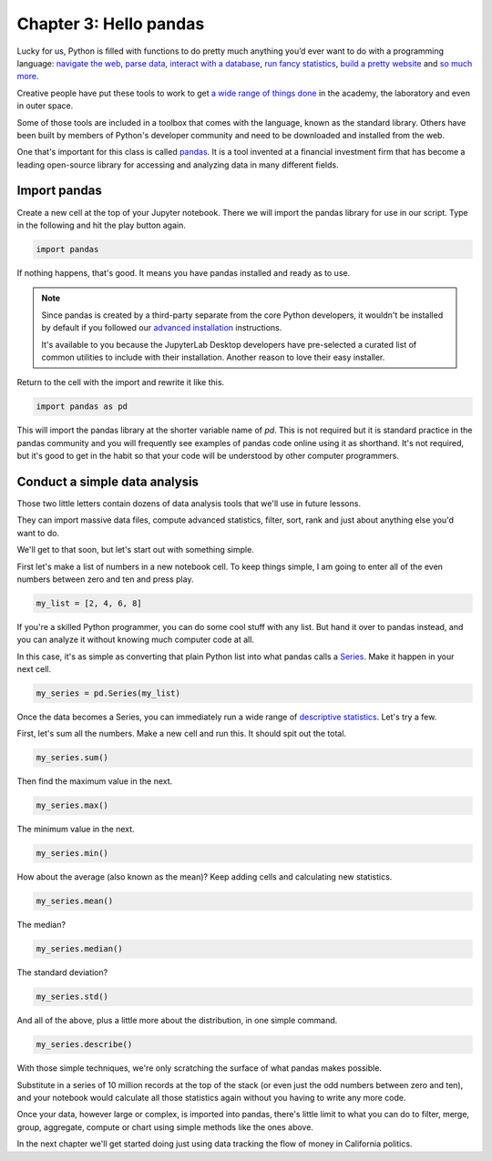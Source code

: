 =======================
Chapter 3: Hello pandas
=======================

Lucky for us, Python is filled with functions to do pretty much anything you’d ever want to do with a programming language: `navigate the web`_, `parse data`_, `interact with a database`_, `run fancy statistics`_, `build a pretty website`_ and `so`_ `much`_ `more`_.

Creative people have put these tools to work to get `a wide range of things done <https://www.python.org/about/success/>`_ in the academy, the laboratory and even in outer space.

Some of those tools are included in a toolbox that comes with the language, known as the standard library. Others have been built by members of Python's developer community and need to be downloaded and installed from the web.

One that's important for this class is called `pandas`_. It is a tool invented at a financial investment firm that has become a leading open-source library for accessing and analyzing data in many different fields.


*************
Import pandas
*************

Create a new cell at the top of your Jupyter notebook. There we will import the pandas library for use in our script. Type in the following and hit the play button again.

.. code-block:: python

    import pandas

If nothing happens, that's good. It means you have pandas installed and ready as to use.

.. note::

    Since pandas is created by a third-party separate from the core Python developers, it wouldn't be installed by default if you followed our `advanced installation <../appendix>`_ instructions.

    It's available to you because the JupyterLab Desktop developers have pre-selected a curated list of common utilities to include with their installation. Another reason to love their easy installer.

Return to the cell with the import and rewrite it like this.

.. code-block:: python

    import pandas as pd

This will import the pandas library at the shorter variable name of `pd`. This is not required but it is standard practice in the pandas community and you will frequently see examples of pandas code online using it as shorthand. It's not required, but it's good to get in the habit so that your code will be understood by other computer programmers.

******************************
Conduct a simple data analysis
******************************

Those two little letters contain dozens of data analysis tools that we'll use in future lessons.

They can import massive data files, compute advanced statistics, filter, sort, rank and just about anything else you'd want to do.

We'll get to that soon, but let's start out with something simple.

First let's make a list of numbers in a new notebook cell. To keep things simple, I am going to enter all of the even numbers between zero and ten and press play.

.. code-block:: python

    my_list = [2, 4, 6, 8]

If you're a skilled Python programmer, you can do some cool stuff with any list. But hand it over to pandas instead, and you can analyze it without knowing much computer code at all.

In this case, it's as simple as converting that plain Python list into what pandas calls a `Series <http://pandas.pydata.org/pandas-docs/stable/generated/pandas.Series.html>`_. Make it happen in your next cell.

.. code-block:: python

    my_series = pd.Series(my_list)

Once the data becomes a Series, you can immediately run a wide range of `descriptive statistics <https://en.wikipedia.org/wiki/Descriptive_statistics>`_. Let's try a few.

First, let's sum all the numbers. Make a new cell and run this. It should spit out the total.

.. code-block:: python

    my_series.sum()

Then find the maximum value in the next.

.. code-block:: python

    my_series.max()

The minimum value in the next.

.. code-block:: python

    my_series.min()

How about the average (also known as the mean)? Keep adding cells and calculating new statistics.

.. code-block:: python

    my_series.mean()

The median?

.. code-block:: python

    my_series.median()

The standard deviation?

.. code-block:: python

    my_series.std()

And all of the above, plus a little more about the distribution, in one simple command.

.. code-block:: python

    my_series.describe()

With those simple techniques, we're only scratching the surface of what pandas makes possible.

Substitute in a series of 10 million records at the top of the stack (or even just the odd numbers between zero and ten), and your notebook would calculate all those statistics again without you having to write any more code.

Once your data, however large or complex, is imported into pandas, there's little limit to what you can do to filter, merge, group, aggregate, compute or chart using simple methods like the ones above.

In the next chapter we'll get started doing just using data tracking the flow of money in California politics.


.. _navigate the web: http://docs.python-requests.org/
.. _parse data: https://docs.python.org/2/library/csv.html
.. _interact with a database: http://www.sqlalchemy.org/
.. _run fancy statistics: https://www.scipy.org/
.. _build a pretty website: https://www.djangoproject.com/
.. _so: https://www.crummy.com/software/BeautifulSoup/
.. _much: http://www.nltk.org/
.. _more: https://pillow.readthedocs.io/en/stable/
.. _pandas: http://pandas.pydata.org/
.. _Pipenv: ../pipenv/
